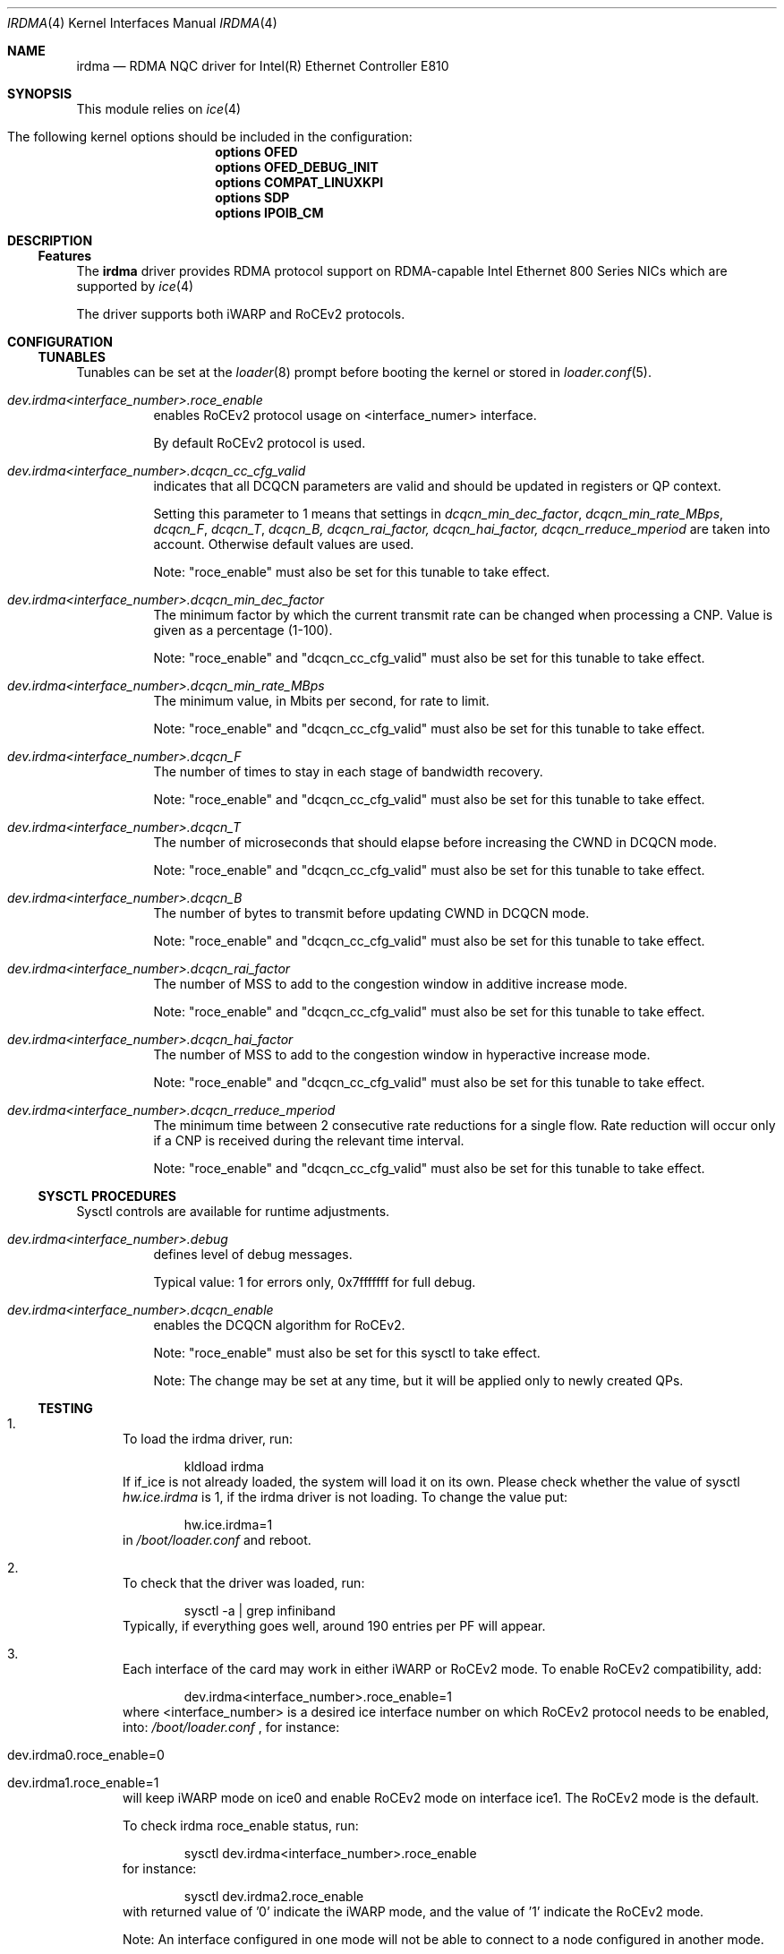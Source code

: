 .\" Copyright(c) 2016 - 2022 Intel Corporation
.\" All rights reserved.
.\"
.\" This software is available to you under a choice of one of two
.\" licenses. You may choose to be licensed under the terms of the GNU
.\" General Public License (GPL) Version 2, available from the file
.\" COPYING in the main directory of this source tree, or the
.\" OpenFabrics.org BSD license below:
.\"
.\"   Redistribution and use in source and binary forms, with or
.\"   without modification, are permitted provided that the following
.\"   conditions are met:
.\"
.\"   - Redistributions of source code must retain the above
.\"     copyright notice, this list of conditions and the following
.\"     disclaimer.
.\"
.\"   - Redistributions in binary form must reproduce the above
.\"     copyright notice, this list of conditions and the following
.\"     disclaimer in the documentation and/or other materials
.\"     provided with the distribution.
.\"
.\" THE SOFTWARE IS PROVIDED "AS IS", WITHOUT WARRANTY OF ANY KIND,
.\" EXPRESS OR IMPLIED, INCLUDING BUT NOT LIMITED TO THE WARRANTIES OF
.\" MERCHANTABILITY, FITNESS FOR A PARTICULAR PURPOSE AND
.\" NONINFRINGEMENT. IN NO EVENT SHALL THE AUTHORS OR COPYRIGHT HOLDERS
.\" BE LIABLE FOR ANY CLAIM, DAMAGES OR OTHER LIABILITY, WHETHER IN AN
.\" ACTION OF CONTRACT, TORT OR OTHERWISE, ARISING FROM, OUT OF OR IN
.\" CONNECTION WITH THE SOFTWARE OR THE USE OR OTHER DEALINGS IN THE
.\" SOFTWARE.
.\"
.\" $NQC$
.\"
.Dd March 30, 2022
.Dt IRDMA 4
.Os
.Sh NAME
.Nm irdma
.Nd RDMA NQC driver for Intel(R) Ethernet Controller E810
.Sh SYNOPSIS
This module relies on
.Xr ice 4
.Bl -tag -width indent
.It The following kernel options should be included in the configuration:
.Cd options OFED
.Cd options OFED_DEBUG_INIT
.Cd options COMPAT_LINUXKPI
.Cd options SDP
.Cd options IPOIB_CM
.El
.Sh DESCRIPTION
.Ss Features
The
.Nm
driver provides RDMA protocol support on RDMA-capable Intel Ethernet 800 Series
NICs which are supported by
.Xr ice 4
.
.Pp
The driver supports both iWARP and RoCEv2 protocols.
.Sh CONFIGURATION
.Ss TUNABLES
Tunables can be set at the
.Xr loader 8
prompt before booting the kernel or stored in
.Xr loader.conf 5 .
.Bl -tag -width indent
.It Va dev.irdma<interface_number>.roce_enable
enables RoCEv2 protocol usage on <interface_numer> interface.
.Pp
By default RoCEv2 protocol is used.
.It Va dev.irdma<interface_number>.dcqcn_cc_cfg_valid
indicates that all DCQCN parameters are valid and should be updated in
registers or QP context.
.Pp
Setting this parameter to 1 means that settings in
.Em dcqcn_min_dec_factor , dcqcn_min_rate_MBps , dcqcn_F , dcqcn_T ,
.Em dcqcn_B, dcqcn_rai_factor, dcqcn_hai_factor, dcqcn_rreduce_mperiod
are taken into account.
Otherwise default values are used.
.Pp
Note: "roce_enable" must also be set for this tunable to take effect.
.It Va dev.irdma<interface_number>.dcqcn_min_dec_factor
The minimum factor by which the current transmit rate can be changed when
processing a CNP.
Value is given as a percentage (1-100).
.Pp
Note: "roce_enable" and "dcqcn_cc_cfg_valid" must also be set for this tunable
to take effect.
.It Va dev.irdma<interface_number>.dcqcn_min_rate_MBps
The minimum value, in Mbits per second, for rate to limit.
.Pp
Note: "roce_enable" and "dcqcn_cc_cfg_valid" must also be set for this tunable
to take effect.
.It Va dev.irdma<interface_number>.dcqcn_F
The number of times to stay in each stage of bandwidth recovery.
.Pp
Note: "roce_enable" and "dcqcn_cc_cfg_valid" must also be set for this tunable
to take effect.
.It Va dev.irdma<interface_number>.dcqcn_T
The number of microseconds that should elapse before increasing the CWND
in DCQCN mode.
.Pp
Note: "roce_enable" and "dcqcn_cc_cfg_valid" must also be set for this tunable
to take effect.
.It Va dev.irdma<interface_number>.dcqcn_B
The number of bytes to transmit before updating CWND in DCQCN mode.
.Pp
Note: "roce_enable" and "dcqcn_cc_cfg_valid" must also be set for this tunable
to take effect.
.It Va dev.irdma<interface_number>.dcqcn_rai_factor
The number of MSS to add to the congestion window in additive increase mode.
.Pp
Note: "roce_enable" and "dcqcn_cc_cfg_valid" must also be set for this tunable
to take effect.
.It Va dev.irdma<interface_number>.dcqcn_hai_factor
The number of MSS to add to the congestion window in hyperactive increase mode.
.Pp
Note: "roce_enable" and "dcqcn_cc_cfg_valid" must also be set for this tunable
to take effect.
.It Va dev.irdma<interface_number>.dcqcn_rreduce_mperiod
The minimum time between 2 consecutive rate reductions for a single flow.
Rate reduction will occur only if a CNP is received during the relevant time
interval.
.Pp
Note: "roce_enable" and "dcqcn_cc_cfg_valid" must also be set for this tunable
to take effect.
.El
.Ss SYSCTL PROCEDURES
Sysctl controls are available for runtime adjustments.
.Bl -tag -width indent
.It Va dev.irdma<interface_number>.debug
defines level of debug messages.
.Pp
Typical value: 1 for errors only, 0x7fffffff for full debug.
.It Va dev.irdma<interface_number>.dcqcn_enable
enables the DCQCN algorithm for RoCEv2.
.Pp
Note: "roce_enable" must also be set for this sysctl to take effect.
.Pp
Note: The change may be set at any time, but it will be applied only to newly
created QPs.
.El
.Ss TESTING
.Bl -enum
.It
To load the irdma driver, run:
.Bd -literal -offset indent
kldload irdma
.Ed
If if_ice is not already loaded, the system will load it on its own.
Please check whether the value of sysctl
.Va hw.ice.irdma
is 1, if the irdma driver is not loading.
To change the value put:
.Bd -literal -offset indent
hw.ice.irdma=1
.Ed
in
.Pa /boot/loader.conf
and reboot.
.It
To check that the driver was loaded, run:
.Bd -literal -offset indent
sysctl -a | grep infiniband
.Ed
Typically, if everything goes well, around 190 entries per PF will appear.
.It
Each interface of the card may work in either iWARP or RoCEv2 mode.
To enable RoCEv2 compatibility, add:
.Bd -literal -offset indent
dev.irdma<interface_number>.roce_enable=1
.Ed
where <interface_number> is a desired ice interface number on which
RoCEv2 protocol needs to be enabled, into:
.Pa /boot/loader.conf
, for instance:
.Bl -tag -width indent
.It dev.irdma0.roce_enable=0
.It dev.irdma1.roce_enable=1
.El
will keep iWARP mode on ice0 and enable RoCEv2 mode on interface ice1.
The RoCEv2 mode is the default.
.Pp
To check irdma roce_enable status, run:
.Bd -literal -offset indent
sysctl dev.irdma<interface_number>.roce_enable
.Ed
for instance:
.Bd -literal -offset indent
sysctl dev.irdma2.roce_enable
.Ed
with returned value of '0' indicate the iWARP mode, and the value of '1'
indicate the RoCEv2 mode.
.Pp
Note: An interface configured in one mode will not be able to connect
to a node configured in another mode.
.Pp
Note: RoCEv2 has currently limited support, for functional testing only.
DCB and Priority Flow Controller (PFC) are not currently supported which
may lead to significant performance loss or connectivity issues.
.It
Enable flow control in the ice driver:
.Bd -literal -offset indent
sysctl dev.ice.<interface_number>.fc=3
.Ed
Enable flow control on the switch your system is connected to.
See your switch documentation for details.
.It
The source code for krping software is provided with the kernel in
/usr/src/sys/contrib/rdma/krping/.
To compile the software, change directory to
/usr/src/sys/modules/rdma/krping/ and invoke the following:
.Bl -tag -width indent
.It make clean
.It make
.It make install
.It kldload krping
.El
.It
Start a krping server on one machine:
.Bd -literal -offset indent
echo size=64,count=1,port=6601,addr=100.0.0.189,server > /dev/krping
.Ed
.It
Connect a client from another machine:
.Bd -literal -offset indent
echo size=64,count=1,port=6601,addr=100.0.0.189,client > /dev/krping
.Ed
.El
.Sh SUPPORT
For general information and support, go to the Intel support website at:
.Lk http://support.intel.com/ .
.Pp
If an issue is identified with this driver with a supported adapter, email all
the specific information related to the issue to
.Mt nqc@intel.com .
.Sh SEE ALSO
.Xr ice 4
.Sh AUTHORS
.An -nosplit
The
.Nm
driver was prepared by
.An Bartosz Sobczak Aq Mt bartosz.sobczak@intel.com .
